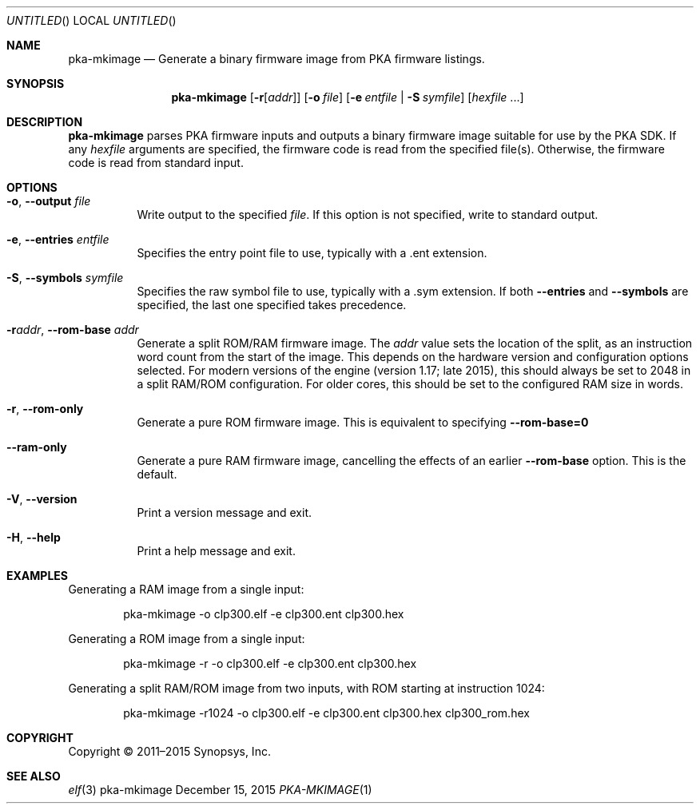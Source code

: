 .Dd December 15, 2015
.Os pka-mkimage
.Dt PKA-MKIMAGE \&1 "Synopsys Security IP Driver SDK Manual"
.Sh NAME
.Nm pka-mkimage
.Nd Generate a binary firmware image from PKA firmware listings.
.Sh SYNOPSIS
.Nm
.Op Fl r Ns Op Ar addr
.Op Fl o Ar file
.Op Fl e Ar entfile | Fl S Ar symfile
.Op Ar hexfile No ...
.Sh DESCRIPTION
.Nm
parses PKA firmware inputs and outputs a binary firmware image suitable for use
by the PKA SDK.  If any
.Ar hexfile
arguments are specified, the firmware code is read from the specified file(s).
Otherwise, the firmware code is read from standard input.
.Sh OPTIONS
.Bl -tag -width indent
.It Fl o , -output Ar file
Write output to the specified
.Ar file .
If this option is not specified, write to standard output.
.It Fl e , -entries Ar entfile
Specifies the entry point file to use, typically with a .ent extension.
.It Fl S , -symbols Ar symfile
Specifies the raw symbol file to use, typically with a .sym extension.  If
both
.Fl -entries
and
.Fl -symbols
are specified, the last one specified takes precedence.
.It Fl r Ns Ar addr , Fl -rom-base Ar addr
Generate a split ROM/RAM firmware image.  The
.Ar addr
value sets the location of the split, as an instruction word count from the
start of the image.  This depends on the hardware version and configuration
options selected.  For modern versions of the engine (version 1.17; late 2015),
this should always be set to 2048 in a split RAM/ROM configuration.  For older
cores, this should be set to the configured RAM size in words.
.It Fl r , -rom-only
Generate a pure ROM firmware image.  This is equivalent to specifying
.Li --rom-base=0
.It Fl -ram-only
Generate a pure RAM firmware image, cancelling the effects of an earlier
.Fl -rom-base
option.  This is the default.
.It Fl V , -version
Print a version message and exit.
.It Fl H , -help
Print a help message and exit.
.El
.Sh EXAMPLES
Generating a RAM image from a single input:
.Bd -literal -offset indent
pka-mkimage -o clp300.elf -e clp300.ent clp300.hex
.Ed
.Pp
Generating a ROM image from a single input:
.Bd -literal -offset indent
pka-mkimage -r -o clp300.elf -e clp300.ent clp300.hex
.Ed
.Pp
Generating a split RAM/ROM image from two inputs, with ROM starting at
instruction 1024:
.Bd -literal -offset indent
pka-mkimage -r1024 -o clp300.elf -e clp300.ent clp300.hex clp300_rom.hex
.Ed
.Sh COPYRIGHT
Copyright \(co 2011\(en2015 Synopsys, Inc.
.Sh SEE ALSO
.Xr elf 3
